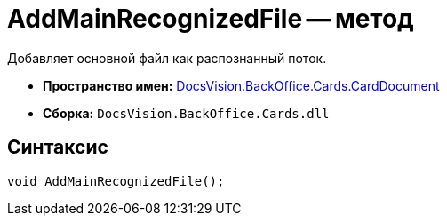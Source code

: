 = AddMainRecognizedFile -- метод

Добавляет основной файл как распознанный поток.

* *Пространство имен:* xref:api/DocsVision/BackOffice/Cards/CardDocument/CardDocument_NS.adoc[DocsVision.BackOffice.Cards.CardDocument]
* *Сборка:* `DocsVision.BackOffice.Cards.dll`

[[AddMainRecognizedFile_MT__section_jct_3ds_mpb]]
== Синтаксис

[source,csharp]
----
void AddMainRecognizedFile();
----

